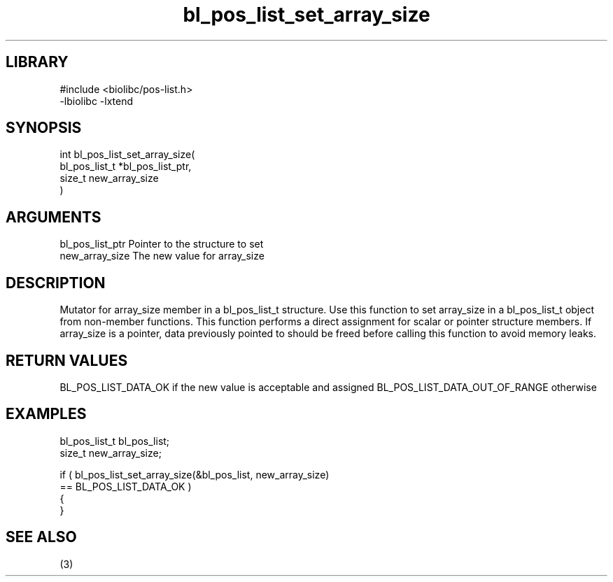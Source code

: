 \" Generated by c2man from bl_pos_list_set_array_size.c
.TH bl_pos_list_set_array_size 3

.SH LIBRARY
\" Indicate #includes, library name, -L and -l flags
.nf
.na
#include <biolibc/pos-list.h>
-lbiolibc -lxtend
.ad
.fi

\" Convention:
\" Underline anything that is typed verbatim - commands, etc.
.SH SYNOPSIS
.PP
.nf
.na
int     bl_pos_list_set_array_size(
            bl_pos_list_t *bl_pos_list_ptr,
            size_t new_array_size
            )
.ad
.fi

.SH ARGUMENTS
.nf
.na
bl_pos_list_ptr Pointer to the structure to set
new_array_size  The new value for array_size
.ad
.fi

.SH DESCRIPTION

Mutator for array_size member in a bl_pos_list_t structure.
Use this function to set array_size in a bl_pos_list_t object
from non-member functions.  This function performs a direct
assignment for scalar or pointer structure members.  If
array_size is a pointer, data previously pointed to should
be freed before calling this function to avoid memory
leaks.

.SH RETURN VALUES

BL_POS_LIST_DATA_OK if the new value is acceptable and assigned
BL_POS_LIST_DATA_OUT_OF_RANGE otherwise

.SH EXAMPLES
.nf
.na

bl_pos_list_t   bl_pos_list;
size_t          new_array_size;

if ( bl_pos_list_set_array_size(&bl_pos_list, new_array_size)
        == BL_POS_LIST_DATA_OK )
{
}
.ad
.fi

.SH SEE ALSO

(3)

